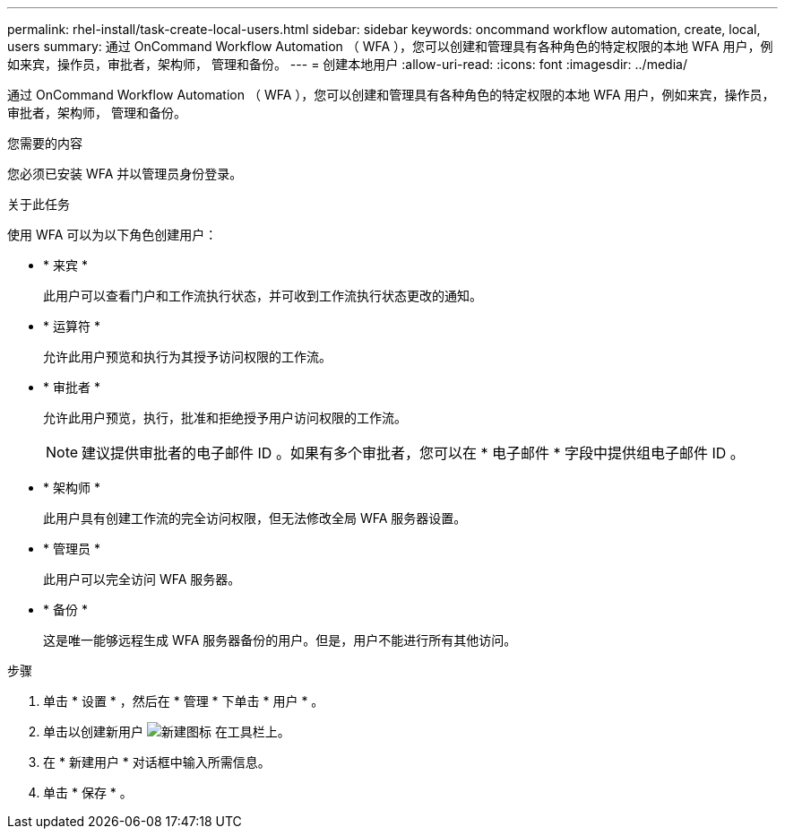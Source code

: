 ---
permalink: rhel-install/task-create-local-users.html 
sidebar: sidebar 
keywords: oncommand workflow automation, create, local, users 
summary: 通过 OnCommand Workflow Automation （ WFA ），您可以创建和管理具有各种角色的特定权限的本地 WFA 用户，例如来宾，操作员，审批者，架构师， 管理和备份。 
---
= 创建本地用户
:allow-uri-read: 
:icons: font
:imagesdir: ../media/


[role="lead"]
通过 OnCommand Workflow Automation （ WFA ），您可以创建和管理具有各种角色的特定权限的本地 WFA 用户，例如来宾，操作员，审批者，架构师， 管理和备份。

.您需要的内容
您必须已安装 WFA 并以管理员身份登录。

.关于此任务
使用 WFA 可以为以下角色创建用户：

* * 来宾 *
+
此用户可以查看门户和工作流执行状态，并可收到工作流执行状态更改的通知。

* * 运算符 *
+
允许此用户预览和执行为其授予访问权限的工作流。

* * 审批者 *
+
允许此用户预览，执行，批准和拒绝授予用户访问权限的工作流。

+

NOTE: 建议提供审批者的电子邮件 ID 。如果有多个审批者，您可以在 * 电子邮件 * 字段中提供组电子邮件 ID 。

* * 架构师 *
+
此用户具有创建工作流的完全访问权限，但无法修改全局 WFA 服务器设置。

* * 管理员 *
+
此用户可以完全访问 WFA 服务器。

* * 备份 *
+
这是唯一能够远程生成 WFA 服务器备份的用户。但是，用户不能进行所有其他访问。



.步骤
. 单击 * 设置 * ，然后在 * 管理 * 下单击 * 用户 * 。
. 单击以创建新用户 image:../media/new_wfa_icon.gif["新建图标"] 在工具栏上。
. 在 * 新建用户 * 对话框中输入所需信息。
. 单击 * 保存 * 。


